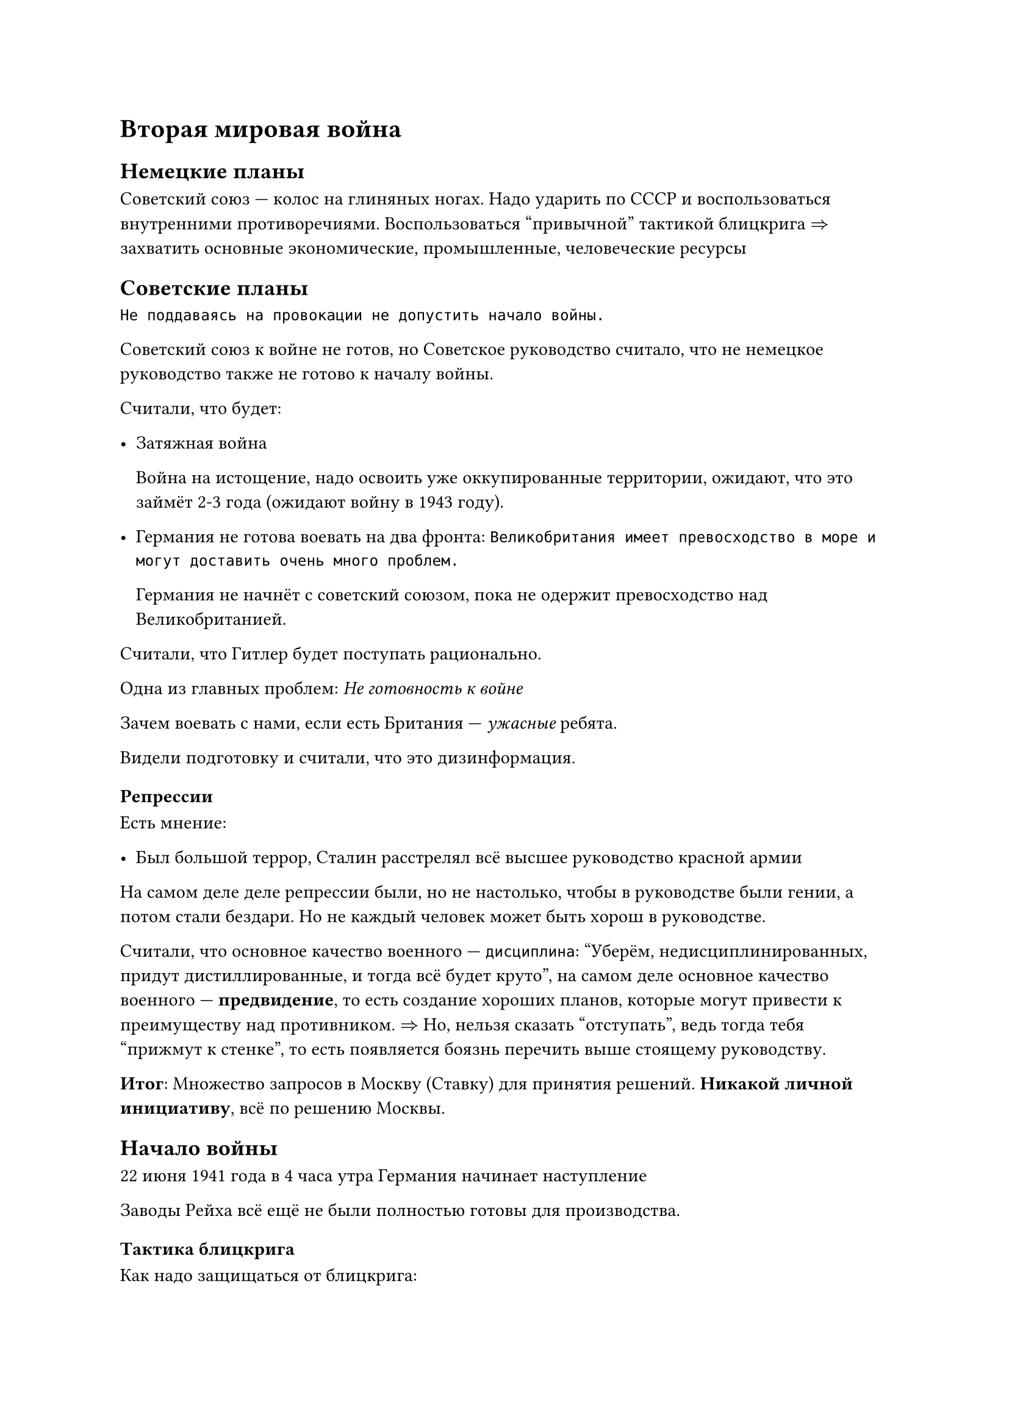 
= Вторая мировая война

== Немецкие планы

Советский союз --- колос на глиняных ногах. Надо ударить по СССР и
воспользоваться внутренними противоречиями. Воспользоваться "привычной" тактикой
блицкрига $=>$ захватить основные экономические, промышленные, человеческие
ресурсы

== Советские планы

```
Не поддаваясь на провокации не допустить начало войны.
```

Советский союз к войне не готов, но Советское руководство считало, что не
немецкое руководство также не готово к началу войны.

Считали, что будет:
- Затяжная война

  Война на истощение, надо освоить уже оккупированные территории, ожидают, что это
  займёт 2-3 года (ожидают войну в 1943 году).

- Германия не готова воевать на два фронта:
  ``` Великобритания имеет превосходство в море и могут доставить очень много проблем.```

  Германия не начнёт с советский союзом, пока не одержит превосходство над
  Великобританией.

Считали, что Гитлер будет поступать рационально.

Одна из главных проблем: _Не готовность к войне_

Зачем воевать с нами, если есть Британия --- _ужасные_ ребята.

Видели подготовку и считали, что это дизинформация.

=== Репрессии

Есть мнение:

- Был большой террор, Сталин расстрелял всё высшее руководство красной армии

На самом деле деле репрессии были, но не настолько, чтобы в руководстве были
гении, а потом стали бездари. Но не каждый человек может быть хорош в
руководстве.

Считали, что основное качество военного --- `дисциплина`: "Уберём,
недисциплинированных, придут дистиллированные, и тогда всё будет круто", на самом
деле основное качество военного --- *предвидение*, то есть создание хороших
планов, которые могут привести к преимуществу над противником. $=>$ Но, нельзя
сказать "отступать", ведь тогда тебя "прижмут к стенке", то есть появляется
боязнь перечить выше стоящему руководству.

*Итог*: Множество запросов в Москву (Ставку) для принятия решений. *Никакой
личной инициативу*, всё по решению Москвы.

== Начало войны

22 июня 1941 года в 4 часа утра Германия начинает наступление

Заводы Рейха всё ещё не были полностью готовы для производства.

=== Тактика блицкрига

Как надо защищаться от блицкрига:

+ Объявить мобилизацию + готовить второй эшелон На обучение резервистов уйдёт
  несколько месяцев + формирование частей = полгода
+ Действующая армия 1/9

  9/10 уведены подальше от противника $->$ перегруппировка $->$ резерв

  10 % любой ценой должны тормозить наступление

  Формируется первая линия обороны

+ Разведка врага сообщает о нахождении линии обороны
+ Отступаем
+ Враг бьет в пустое место
+ Повторяем (отступаем на 2км в день)
+ Враг утомлён, резерв атакует

Но у СССР было очень мало ресурсов, идеологическая проблема и необходимо было
преимущество в воздухе.

СССР действует самым плохим вариантом: постоянная контр-атака до последнего,
чтобы создавать давление и дезинформировать немцев.

Тратится множество ресурсов и людей, но хоть как-то замедляет у немцов начинают
заканчиваться ресурсы.

=== Итог 1941 года

Советский союз не был готов к военным действиями, Германия частично выполнила
свой план но забуксовала

== 1942 год

=== Планы Германии

- Блицкригом воевать не получится.
- Фокусировка на южном направлении ради ресурсов

  Контроль чёрного моря и Кавказа
- Север считается неперспективным.

=== Планы Советов

- Планировало продолжать контрудары
- Германия ослабла
- Блокируем Ленинград
- Оттесняем Германию на запад
- На юге контрнаступаем в Крыму
- Везде отгоняем

=== Как же произошло

Советы топчатся на одном месте, или же как в южном направлении имеют серьёзные
проблемы.

Преимущество за Германией.

Германия идёт на Сталинград, чтобы перекрыть торговые пути по Волге.

Советское руководство сумели укрепить Сталинград.

Линия фронта продвигалась 20 метров в день.

Сталинград высасывал кучу ресурсов двух сторон.

На конец осени оставалось 100 метров до Волги. Немцы могли отступить, но Гитлер
настаивал на взятии Сталинграда ценой всего.

== 1943 год — Коренной перелом

- *Начало года:* Завершение Сталинградской битвы. 2 февраля капитулирует 6-я армия фельдмаршала Паулюса. Это катастрофа для вермахта, начало его конца.
- *Курская битва (июль-август).* Последняя попытка Германии перехватить стратегическую инициативу. Операция «Цитадель».
  - В районе деревни Прохоровка происходит крупнейшее в истории встречное танковое сражение.
  - *Итог:* Полный провал немецкого наступления. Красная армия освобождает Орёл и Белгород. Стратегическая инициатива окончательно переходит к СССР.
- *Битва за Днепр (август-декабрь).* Масштабное наступление Красной армии.
  - Форсирование широкой реки с боями, создание плацдармов.
  - 6 ноября освобождён Киев.
- *Тегеранская конференция (ноябрь-декабрь).* Первая встреча «Большой тройки»: Сталин, Рузвельт (США), Черчилль (Британия).
  - *Главное решение:* Союзники обязуются открыть второй фронт во Франции не позднее мая-июня 1944 года.
  - Обсуждаются контуры послевоенного мира, границы Польши, создание ООН.

== 1944 год — Освобождение

- Год известен как «Год десяти сталинских ударов» — серия крупных наступательных операций по всему фронту.
- *Ключевые операции:*
  - *Январь-март:* Ленинградско-Новгородская операция. Полное снятие 900-дневной блокады Ленинграда.
  - *Июнь-август (Операция «Багратион»):* Главный удар года. Грандиозный разгром немецкой группы армий «Центр» в Белоруссии. Освобождена вся территория Белоруссии, Красная армия выходит к границам Польши и Восточной Пруссии.
  - *Август:* Ясско-Кишинёвская операция. Разгром группы армий «Южная Украина». Румыния и Болгария выходят из войны и присоединяются к антигитлеровской коалиции.
- *Второй фронт (6 июня 1944):* Союзники высаживаются в Нормандии (Операция «Оверлорд», День Д). Германия теперь воюет на два полноценных фронта.
- *Итог года:* Почти вся территория СССР освобождена. Боевые действия переносятся в Восточную и Центральную Европу.

== 1945 год — Победа

- *Висло-Одерская операция (январь-февраль):* Стремительное наступление от Вислы до Одера. Войска 1-го Белорусского (Жуков) и 1-го Украинского (Конев) фронтов оказываются в 60-70 км от Берлина.
- *Ялтинская (Крымская) конференция (февраль).* Вторая встреча «Большой тройки». Победа уже не вызывает сомнений.
  - *Решения:* Согласованы планы окончательного разгрома Германии и её послевоенной оккупации (зоны оккупации). Определены основные принципы создания ООН. СССР подтверждает обязательство вступить в войну с Японией через 2-3 месяца после победы в Европе.
- *Берлинская операция (16 апреля – 8 мая).* Финальный аккорд войны в Европе.
  - Ожесточённый штурм города-крепости.
  - 30 апреля Гитлер совершает самоубийство.
  - 1 мая над Рейхстагом водружено Знамя Победы.
- *Капитуляция Германии:* В ночь с 8 на 9 мая в пригороде Берлина Карлсхорсте подписан Акт о безоговорочной капитуляции германских вооружённых сил. В Европе — ПОБЕДА.
- *Потсдамская конференция (июль-август).* Последняя встреча лидеров. Состав изменился: Сталин, Трумэн (новый президент США), Черчилль (которого в ходе конференции сменил новый премьер Эттли).
  - Решаются конкретные вопросы управления Германией: денацификация, демилитаризация, репарации.
  - Уже видны глубокие противоречия между вчерашними союзниками. Начало Холодной войны.
- *Война с Японией (9 августа – 2 сентября):*
  - СССР, выполняя союзнический долг, начинает Маньчжурскую операцию.
  - На фоне американских атомных бомбардировок Хиросимы и Нагасаки, советские войска за две недели наголову разбивают миллионную Квантунскую армию.
- *2 сентября 1945 года:* Япония подписывает акт о безоговорочной капитуляции. Вторая мировая война завершена.